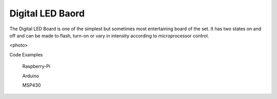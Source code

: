 Digital LED Baord
-----------------


The Digital LED Board is one of the simplest but sometimes most
entertaining board of the set. It has two states on and off and
can be made to flash, turn-on or vary in intensity according to
microprocessor control.

<photo>

Code Examples


 Raspberry-Pi

 Arduino

 MSP430
